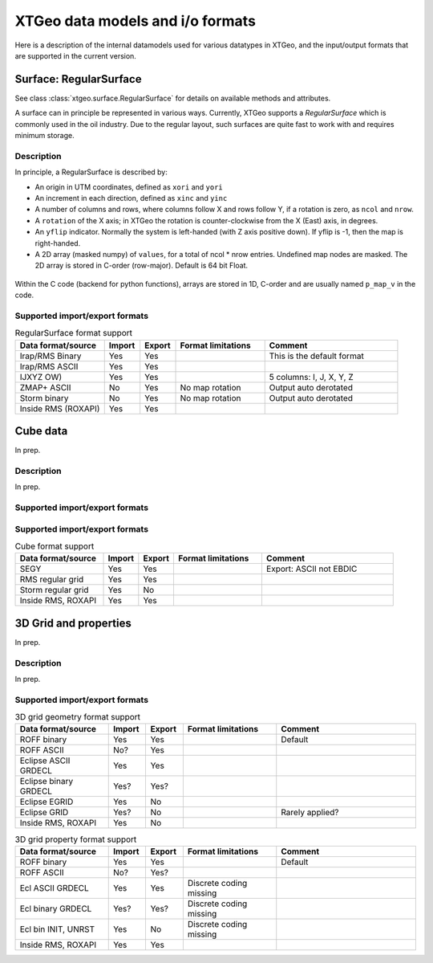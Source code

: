 =================================
XTGeo data models and i/o formats
=================================

Here is a description of the internal datamodels used for various datatypes in
XTGeo, and the input/output formats that are supported in the current version.

-----------------------
Surface: RegularSurface
-----------------------

See class :class:`xtgeo.surface.RegularSurface` for details on available
methods and attributes.

A surface can in principle be represented in various ways. Currently, XTGeo
supports a `RegularSurface` which is commonly used in the oil
industry. Due to the regular layout, such surfaces are quite fast to work
with and requires minimum storage.

Description
^^^^^^^^^^^

In principle, a RegularSurface is described by:

* An origin in UTM coordinates, defined as ``xori`` and ``yori``

* An increment in each direction, defined as ``xinc`` and ``yinc``

* A number of columns and rows, where columns follow X and rows follow Y, if
  a rotation is zero, as ``ncol`` and ``nrow``.

* A ``rotation`` of the X axis; in XTGeo the rotation is counter-clockwise
  from the X (East) axis, in degrees.

* An ``yflip`` indicator. Normally the system is left-handed (with Z axis
  positive down). If yflip is -1, then the map is right-handed.

* A 2D array (masked numpy) of ``values``, for a total of ncol * nrow entries.
  Undefined map nodes are masked. The 2D array is stored in C-order
  (row-major). Default is 64 bit Float.

.. figure:: images/datamodel_regsurface.svg

Within the C code (backend for python functions), arrays are stored in 1D,
C-order and are usually named ``p_map_v`` in the code.

Supported import/export formats
^^^^^^^^^^^^^^^^^^^^^^^^^^^^^^^

.. list-table:: RegularSurface format support
   :widths: 20 8 8 20 30
   :header-rows: 1

   * - Data format/source
     - Import
     - Export
     - Format limitations
     - Comment
   * - Irap/RMS Binary
     - Yes
     - Yes
     -
     - This is the default format
   * - Irap/RMS ASCII
     - Yes
     - Yes
     -
     -
   * - IJXYZ OW)
     - Yes
     - Yes
     -
     - 5 columns: I, J, X, Y, Z
   * - ZMAP+ ASCII
     - No
     - Yes
     - No map rotation
     - Output auto derotated
   * - Storm binary
     - No
     - Yes
     - No map rotation
     - Output auto derotated
   * - Inside RMS (ROXAPI)
     - Yes
     - Yes
     -
     -

---------
Cube data
---------

In prep.

Description
^^^^^^^^^^^

In prep.

Supported import/export formats
^^^^^^^^^^^^^^^^^^^^^^^^^^^^^^^

Supported import/export formats
^^^^^^^^^^^^^^^^^^^^^^^^^^^^^^^

.. list-table:: Cube format support
   :widths: 20 8 8 20 30
   :header-rows: 1

   * - Data format/source
     - Import
     - Export
     - Format limitations
     - Comment
   * - SEGY
     - Yes
     - Yes
     -
     - Export: ASCII not EBDIC
   * - RMS regular grid
     - Yes
     - Yes
     -
     -
   * - Storm regular grid
     - Yes
     - No
     -
     -
   * - Inside RMS, ROXAPI
     - Yes
     - Yes
     -
     -

----------------------
3D Grid and properties
----------------------

In prep.

Description
^^^^^^^^^^^

In prep.

Supported import/export formats
^^^^^^^^^^^^^^^^^^^^^^^^^^^^^^^

.. list-table:: 3D grid geometry format support
   :widths: 20 8 8 20 30
   :header-rows: 1

   * - Data format/source
     - Import
     - Export
     - Format limitations
     - Comment
   * - ROFF binary
     - Yes
     - Yes
     -
     - Default
   * - ROFF ASCII
     - No?
     - Yes
     -
     -
   * - Eclipse ASCII GRDECL
     - Yes
     - Yes
     -
     -
   * - Eclipse binary GRDECL
     - Yes?
     - Yes?
     -
     -
   * - Eclipse EGRID
     - Yes
     - No
     -
     -
   * - Eclipse GRID
     - Yes?
     - No
     -
     - Rarely applied?
   * - Inside RMS, ROXAPI
     - Yes
     - No
     -
     -

.. list-table:: 3D grid property format support
   :widths: 20 8 8 20 30
   :header-rows: 1

   * - Data format/source
     - Import
     - Export
     - Format limitations
     - Comment
   * - ROFF binary
     - Yes
     - Yes
     -
     - Default
   * - ROFF ASCII
     - No?
     - Yes?
     -
     -
   * - Ecl ASCII GRDECL
     - Yes
     - Yes
     - Discrete coding missing
     -
   * - Ecl binary GRDECL
     - Yes?
     - Yes?
     - Discrete coding missing
     -
   * - Ecl bin INIT, UNRST
     - Yes
     - No
     - Discrete coding missing
     -
   * - Inside RMS, ROXAPI
     - Yes
     - Yes
     -
     -
